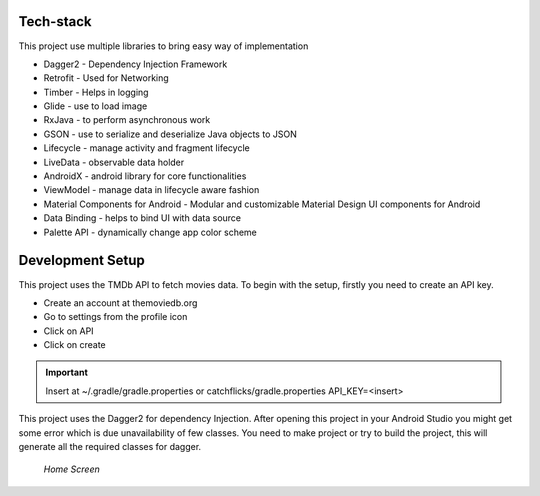 .. _projectdetail:

Tech-stack
----------

This project use multiple libraries to bring easy way of implementation

* Dagger2 - Dependency Injection Framework
* Retrofit - Used for Networking
* Timber - Helps in logging
* Glide - use to load image
* RxJava - to perform asynchronous work
* GSON - use to serialize and deserialize Java objects to JSON
* Lifecycle - manage activity and fragment lifecycle
* LiveData - observable data holder
* AndroidX - android library for core functionalities
* ViewModel - manage data in lifecycle aware fashion
* Material Components for Android - Modular and customizable Material Design UI components for Android
* Data Binding - helps to bind UI with data source
* Palette API - dynamically change app color scheme


Development Setup
-----------------
This project uses the TMDb API to fetch movies data.
To begin with the setup, firstly you need to create an API key.

* Create an account at themoviedb.org
* Go to settings from the profile icon
* Click on API
* Click on create

.. admonition:: Important

   Insert at ~/.gradle/gradle.properties or catchflicks/gradle.properties
   API_KEY=<insert>


This project uses the Dagger2 for dependency Injection.
After opening this project in your Android Studio you might get some error which is due unavailability of few classes.
You need to make project or try to build the project, this will generate all the required classes for dagger.

.. figure:: /images/update_screenshot.jpg

   *Home Screen*
